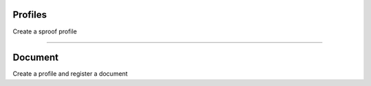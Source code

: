 
========
Profiles
========

Create a sproof profile

.. code-block.: javascript

    const { Sproof }  = require('js-sproof-client');

    let sproof = new Sproof({
      uri: 'https://sproof.it/',
    });

    let credentials = sproof.newAccount();

    let registerProfileEvent = sproof.registerProfile({
      name: 'new sproof account',
      profileText: 'Sproof Test Account',
      image: 'Qma34dB4B4N4eS5ibBkwtjTSTNCRdJrVY6E25DFuFuU8Sd'
    });

    sproof.commitPremium((err, res) => {
      if (err) console.error(err);
      else console.log(res);
    });

------------------------------------------------------------------------------

========
Document
========

Create a profile and register a document

.. code-block.: javascript

    const { Sproof, Registration }  = require('js-sproof-client');

    let sproof = new Sproof({
      uri: 'https://sproof.it/',
    });

    let credentials = sproof.newAccount();

    let registerProfileEvent = sproof.registerProfile({
      name: 'new sproof account 1',
      profileText: 'Sproof Test Account',
      image: 'Qma34dB4B4N4eS5ibBkwtjTSTNCRdJrVY6E25DFuFuU8Sd',
      homepage: 'www.test.at'
    });

    let documentHash = '0xf1b1c24a69c4c726c8b1ec42ed924b7305f3eb53949fc2f64dd1ef7d0ee9b0e5';
    // documentHash = sproof.getHash(>>string or buffer <<<);

    let registration  = new Registration({
      documentHash,
      validFrom: undefined, //unix timestamp
      validUntil: undefined, //unix timestamp
    });

    sproof.registerDocument(registration);


    sproof.commitPremium((err, res) => {
      if (err) console.error(err);
      else console.log(res);
    });

